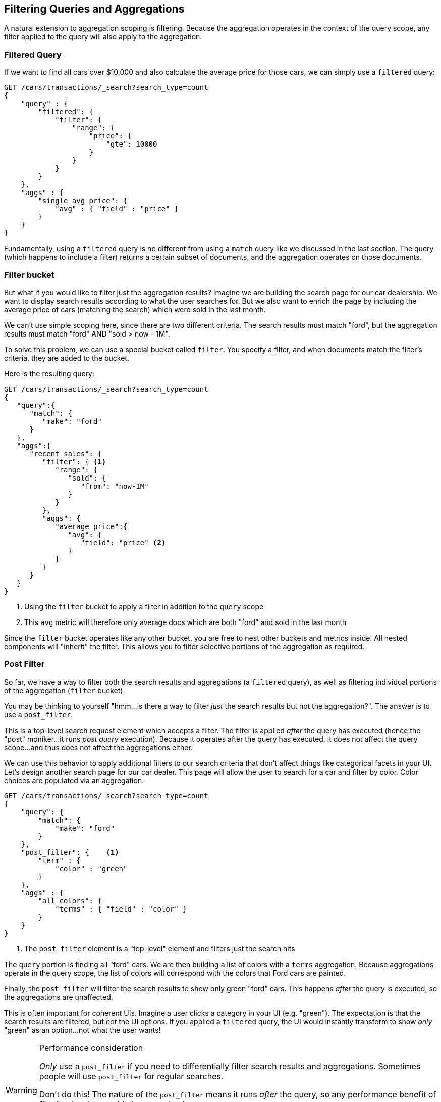 
== Filtering Queries and Aggregations

A natural extension to aggregation scoping is filtering.  Because the aggregation
operates in the context of the query scope, any filter applied to the query
will also apply to the aggregation.

[float]
=== Filtered Query
If we want to find all cars over $10,000 and also calculate the average price
for those cars, we can simply use a `filtered` query:

[source,js]
--------------------------------------------------
GET /cars/transactions/_search?search_type=count
{
    "query" : {
        "filtered": {
            "filter": {
                "range": {
                    "price": {
                        "gte": 10000
                    }
                }
            }
        }
    },
    "aggs" : {
        "single_avg_price": {
            "avg" : { "field" : "price" }
        }
    }
}
--------------------------------------------------
// SENSE: 300_Aggregations/45_filtering.json

Fundamentally, using a `filtered` query is no different from using a `match`
query like we discussed in the last section.  The query (which happens to include
a filter) returns a certain subset of documents, and the aggregation operates
on those documents.

[float]
=== Filter bucket

But what if you would like to filter just the aggregation results?  Imagine we 
are building the search page for our car dealership.  We want to display
search results according to what the user searches for.  But we also want
to enrich the page by including the average price of cars (matching the search)
which were sold in the last month.

We can't use simple scoping here, since there are two different criteria.  The 
search results must match "ford", but the aggregation results must match "ford"
AND "sold > now - 1M".

To solve this problem, we can use a special bucket called `filter`.  You specify
a filter, and when documents match the filter's criteria, they are added to the
bucket.

Here is the resulting query:

[source,js]
--------------------------------------------------
GET /cars/transactions/_search?search_type=count
{
   "query":{
      "match": {
         "make": "ford"
      }
   },
   "aggs":{
      "recent_sales": {
         "filter": { <1>
            "range": {
               "sold": {
                  "from": "now-1M"
               }
            }
         },
         "aggs": {
            "average_price":{
               "avg": {
                  "field": "price" <2>
               }
            }
         }
      }
   }
}
--------------------------------------------------
// SENSE: 300_Aggregations/45_filtering.json
<1> Using the `filter` bucket to apply a filter in addition to the `query` scope
<2> This `avg` metric will therefore only average docs which are both "ford" and sold in the last month

Since the `filter` bucket operates like any other bucket, you are free to nest
other buckets and metrics inside.  All nested components will "inherit" the filter.
This allows you to filter selective portions of the aggregation as required.

[float]
=== Post Filter

So far, we have a way to filter both the search results and aggregations (a
`filtered` query), as well as filtering individual portions of the aggregation
(`filter` bucket).

You may be thinking to yourself "hmm...is there a way to filter _just_ the search
results but not the aggregation?".  The answer is to use a `post_filter`.

This is a top-level search request element which accepts a filter.  The filter is
applied _after_ the query has executed (hence the "post" moniker...it runs
_post query_ execution).  Because it operates after the query has executed,
it does not affect the query scope...and thus does not affect the aggregations
either.

We can use this behavior to apply additional filters to our search
criteria that don't affect things like categorical facets in your UI.  Let's 
design another search page for our car dealer.  This page will allow the user
to search for a car and filter by color.  Color choices are populated via an
aggregation.

[source,js]
--------------------------------------------------
GET /cars/transactions/_search?search_type=count
{
    "query": {
        "match": {
            "make": "ford"
        }
    },
    "post_filter": {    <1>
        "term" : {
            "color" : "green"
        }
    },
    "aggs" : {
        "all_colors": {
            "terms" : { "field" : "color" }
        }
    }
}
--------------------------------------------------
// SENSE: 300_Aggregations/45_filtering.json
<1> The `post_filter` element is a "top-level" element and filters just the search hits

The `query` portion is finding all "ford" cars.  We are then building a list of
colors with a `terms` aggregation.  Because aggregations operate in the query
scope, the list of colors will correspond with the colors that Ford cars are
painted.

Finally, the `post_filter` will filter the search results to show only green
"ford" cars.  This happens _after_ the query is executed, so the aggregations
are unaffected.

This is often important for coherent UIs.  Imagine a user clicks a category in 
your UI (e.g. "green").  The expectation is that the search results are filtered,
but _not_ the UI options.  If you applied a `filtered` query, the UI would
instantly transform to show _only_ "green" as an option...not what the user wants!

[WARNING]
.Performance consideration
====
_Only_ use a `post_filter` if you need to differentially filter search results 
and aggregations. Sometimes people will use `post_filter` for regular searches.

Don't do this!  The nature of the `post_filter` means it runs _after_ the query,
so any performance benefit of filtering (caches, etc) is lost completely.

The `post_filter` should only be used in combination with aggregations, and only
when you need differential filtering.
====

[float]
==== Recap

Choosing the appropriate type of filtering -- search hits, aggregations or
both -- often boils down to how you want your user interface to behave.  Choose
the appropriate filter (or combinations) depending on how you want to display
results to your user.

 - `filtered` query: affects both search results and aggregations
 - `filter` bucket: affects just aggregations
 - `post_filter`: affects just search results







